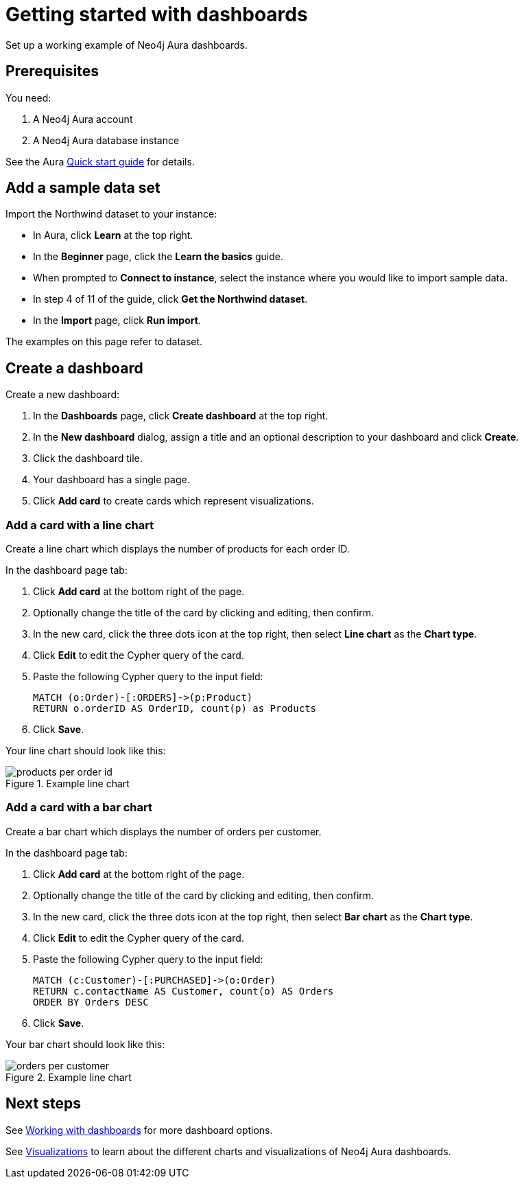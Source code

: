 = Getting started with dashboards
:description: Follow these steps for a working example of Neo4j Aura dashboards.

Set up a working example of Neo4j Aura dashboards.

== Prerequisites

You need:

. A Neo4j Aura account
. A Neo4j Aura database instance

See the Aura xref::/getting-started/quick-start-guide.adoc[Quick start guide] for details.

== Add a sample data set

Import the Northwind dataset to your instance:

* In Aura, click **Learn** at the top right.
* In the **Beginner** page, click the **Learn the basics** guide.
* When prompted to **Connect to instance**, select the instance where you would like to import sample data.
* In step 4 of 11 of the guide, click **Get the Northwind dataset**.
* In the **Import** page, click **Run import**.

The examples on this page refer to dataset.


== Create a dashboard

Create a new dashboard:

. In the **Dashboards** page, click **Create dashboard** at the top right.
. In the **New dashboard** dialog, assign a title and an optional description to your dashboard and click **Create**.
. Click the dashboard tile.
. Your dashboard has a single page.
// add a step as soon as page titles can be edited.
. Click **Add card** to create cards which represent visualizations.


=== Add a card with a line chart

Create a line chart which displays the number of products for each order ID.

In the dashboard page tab:

. Click *Add card* at the bottom right of the page.
. Optionally change the title of the card by clicking and editing, then confirm.
. In the new card, click the three dots icon at the top right, then select **Line chart** as the **Chart type**.
. Click *Edit* to edit the Cypher query of the card.
. Paste the following Cypher query to the input field:
+
[source,cypher]
----
MATCH (o:Order)-[:ORDERS]->(p:Product)
RETURN o.orderID AS OrderID, count(p) as Products
----
+
. Click **Save**.

Your line chart should look like this:

.Example line chart
image::dashboards/products-per-order-id.png[]


=== Add a card with a bar chart

Create a bar chart which displays the number of orders per customer.

In the dashboard page tab:

. Click *Add card* at the bottom right of the page.
. Optionally change the title of the card by clicking and editing, then confirm.
. In the new card, click the three dots icon at the top right, then select **Bar chart** as the **Chart type**.
. Click *Edit* to edit the Cypher query of the card.
. Paste the following Cypher query to the input field:
+
[source,cypher]
----
MATCH (c:Customer)-[:PURCHASED]->(o:Order)
RETURN c.contactName AS Customer, count(o) AS Orders
ORDER BY Orders DESC
----
+
. Click **Save**.

Your bar chart should look like this:

.Example line chart
image::dashboards/orders-per-customer.png[]


== Next steps

See xref::/dashboards/working-with-dashboards/index.adoc[Working with dashboards] for more dashboard options.

See xref::/dashboards/visualizations/index[Visualizations] to learn about the different charts and visualizations of Neo4j Aura dashboards.